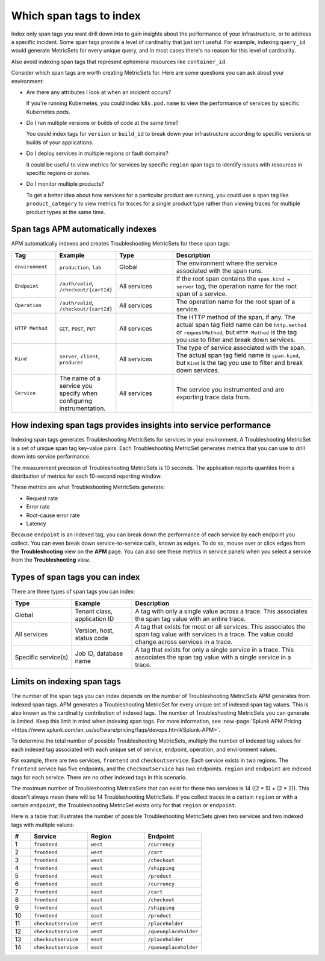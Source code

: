.. _apm-index-tag-tips:

*****************************
Which span tags to index
*****************************

.. meta::
   :description: Indexing span tags provides additional insights into the performance of your applications.

Index only span tags you want drill down into to gain insights about the performance of your infrastructure, or to address a specific incident. Some span tags provide a level of cardinality that just isn't useful. For example, indexing ``query_id`` would generate MetricSets for every unique query, and in most cases there's no reason for this level of cardinality.

Also avoid indexing span tags that represent ephemeral resources like ``container_id``.

Consider which span tags are worth creating MetricSets for. Here are some questions you can ask about your environment:

- Are there any attributes I look at when an incident occurs?

  If you're running Kubernetes, you could index ``k8s.pod.name`` to view the performance of services by specific Kubernetes pods.

- Do I run multiple versions or builds of code at the same time?

  You could index tags for ``version`` or ``build_id`` to break down your infrastructure according to specific versions or builds of your applications.

- Do I deploy services in multiple regions or fault domains?

  It could be useful to view metrics for services by specific ``region`` span tags to identify issues with resources in specific regions or zones.

- Do I monitor multiple products?

  To get a better idea about how services for a particular product are running, you could use a span tag like ``product_category`` to view metrics for traces for a single product type rather than viewing traces for multiple product types at the same time.

.. _apm-default-span-tags:

Span tags APM automatically indexes
====================================

APM automatically indexes and creates Troubleshooting MetricSets for these span tags:

.. list-table::
   :header-rows: 1
   :widths: 15, 15, 20, 50

   * - :strong:`Tag`
     - :strong:`Example`
     - :strong:`Type`
     - :strong:`Description`

   * - ``environment``
     - ``production``, ``lab``
     - Global
     - The environment where the service associated with the span runs.

   * - ``Endpoint``
     - ``/auth/valid``, ``/checkout/{cartId}``
     - All services
     - If the root span contains the ``span.kind = server`` tag, the operation name for the root span of a service.

   * - ``Operation``
     - ``/auth/valid``, ``/checkout/{cartId}``
     - All services
     - The operation name for the root span of a service.

   * - ``HTTP Method``
     - ``GET``, ``POST``, ``PUT``
     - All services
     - The HTTP method of the span, if any. The actual span tag field name can be ``http.method`` or ``requestMethod``, but ``HTTP Method`` is the tag you use to filter and break down services.

   * - ``Kind``
     - ``server``, ``client``, ``producer``
     - All services
     - The type of service associated with the span. The actual span tag field name is ``span.kind``, but ``Kind`` is the tag you use to filter and break down services.
   
   * - ``Service``
     - The name of a service you specify when configuring instrumentation.
     - All services
     - The service you instrumented and are exporting trace data from.

.. _apm-index-tag-insights:

How indexing span tags provides insights into service performance
=================================================================

Indexing span tags generates Troubleshooting MetricSets for services in your environment. A Troubleshooting MetricSet is a set of unique span tag key-value pairs. Each Troubleshooting MetricSet generates metrics that you can use to drill down into service performance. 

The measurement precision of Troubleshooting MetricSets is 10 seconds. The application reports quantiles from a distribution of metrics for each 10-second reporting window.

These metrics are what Troubleshooting MetricSets generate:

- Request rate
- Error rate
- Root-cause error rate
- Latency

Because ``endpoint`` is an indexed tag, you can break down the performance of each service by each endpoint you collect. You can even break down service-to-service calls, known as edges. To do so, mouse over or click edges from the :strong:`Troubleshooting` view on the :strong:`APM` page. You can also see these metrics in service panels when you select a service from the :strong:`Troubleshooting` view.

.. _apm-index-tag-types:

Types of span tags you can index
================================

There are three types of span tags you can index:

.. list-table::
   :header-rows: 1
   :widths: 20, 20, 60

   * - :strong:`Type`
     - :strong:`Example`
     - :strong:`Description`

   * - Global
     - Tenant class, application ID
     - A tag with only a single value across a trace. This associates the span tag value with an entire trace.

   * - All services
     - Version, host, status code
     - A tag that exists for most or all services. This associates the span tag value with services in a trace. The value could change across services in a trace.

   * - Specific service(s)
     - Job ID, database name
     - A tag that exists for only a single service in a trace. This associates the span tag value with a single service in a trace.

.. _apm-limits-metricsets:

Limits on indexing span tags
============================

The number of the span tags you can index depends on the number of Troubleshooting MetricSets APM generates from indexed span tags. APM generates a Troubleshooting MetricSet for every unique set of indexed span tag values. This is also known as the cardinality contribution of indexed tags. The number of Troubleshooting MetricSets you can generate is limited. Keep this limit in mind when indexing span tags. For more information, see :new-page:`Splunk APM Pricing <https://www.splunk.com/en_us/software/pricing/faqs/devops.html#Splunk-APM>`.

To determine the total number of possible Troubleshooting MetricSets, multiply the number of indexed tag values for each indexed tag associated with each unique set of service, endpoint, operation, and environment values.

For example, there are two services, ``frontend`` and ``checkoutservice``. Each service exists in two regions. The ``frontend`` service has five endpoints, and the ``checkoutservice`` has two endpoints. ``region`` and ``endpoint`` are indexed tags for each service. There are no other indexed tags in this scenario.

The maximum number of Troubleshooting MetricsSets that can exist for these two services is 14 ((2 * 5) + (2 * 2)). This doesn't always mean there will be 14 Troubleshooting MetricSets. If you collect traces in a certain ``region`` or with a certain ``endpoint``, the Troubleshooting MetricSet exists only for that ``region`` or ``endpoint``.

Here is a table that illustrates the number of possible Troubleshooting MetricSets given two services and two indexed tags with multiple values:

.. list-table::
   :header-rows: 1
   :widths: 10, 30, 30, 30

   * - :strong:`#`
     - :strong:`Service`
     - :strong:`Region`
     - :strong:`Endpoint`

   * - 1
     - ``frontend``
     - ``west``
     - ``/currency``

   * - 2
     - ``frontend``
     - ``west``
     - ``/cart``

   * - 3
     - ``frontend``
     - ``west``
     - ``/checkout``

   * - 4
     - ``frontend``
     - ``west``
     - ``/shipping``

   * - 5
     - ``frontend``
     - ``west``
     - ``/product``

   * - 6
     - ``frontend``
     - ``east``
     - ``/currency``

   * - 7
     - ``frontend``
     - ``east``
     - ``/cart``

   * - 8
     - ``frontend``
     - ``east``
     - ``/checkout``

   * - 9
     - ``frontend``
     - ``east``
     - ``/shipping``

   * - 10
     - ``frontend``
     - ``east``
     - ``/product``

   * - 11
     - ``checkoutservice``
     - ``west``
     - ``/placeholder``

   * - 12
     - ``checkoutservice``
     - ``west``
     - ``/queueplaceholder``

   * - 13
     - ``checkoutservice``
     - ``east``
     - ``/placeholder``

   * - 14
     - ``checkoutservice``
     - ``east``
     - ``/queueplaceholder``